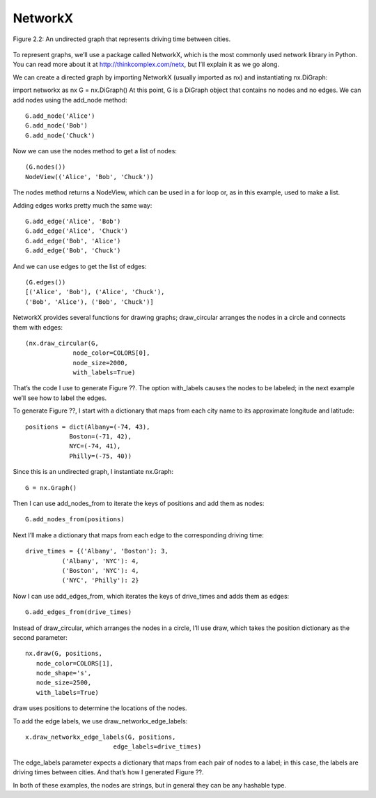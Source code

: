 NetworkX
---------
.. _fig_cpp_reference:

.. figure:: Figures/thinkcomplexity2002.png
   :align: center
   :alt: "Figure 2.2: An undirected graph that represents driving time between cities."

   Figure 2.2: An undirected graph that represents driving time between cities.


To represent graphs, we’ll use a package called NetworkX, which is the most commonly used network library in Python. You can read more about it at http://thinkcomplex.com/netx, but I’ll explain it as we go along.


We can create a directed graph by importing NetworkX (usually imported as nx) and instantiating nx.DiGraph:

import networkx as nx
G = nx.DiGraph()
At this point, G is a DiGraph object that contains no nodes and no edges. We can add nodes using the add_node method:
::

    G.add_node('Alice')
    G.add_node('Bob')
    G.add_node('Chuck')

Now we can use the nodes method to get a list of nodes:
::

    (G.nodes())
    NodeView(('Alice', 'Bob', 'Chuck'))

The nodes method returns a NodeView, which can be used in a for loop or, as in this example, used to make a list.

Adding edges works pretty much the same way:
:: 
    
    G.add_edge('Alice', 'Bob')
    G.add_edge('Alice', 'Chuck')
    G.add_edge('Bob', 'Alice')
    G.add_edge('Bob', 'Chuck')

And we can use edges to get the list of edges:

::
    
    (G.edges())
    [('Alice', 'Bob'), ('Alice', 'Chuck'),
    ('Bob', 'Alice'), ('Bob', 'Chuck')]

NetworkX provides several functions for drawing graphs; draw_circular arranges the nodes in a circle and connects them with edges:

::

    (nx.draw_circular(G,
                 node_color=COLORS[0],
                 node_size=2000,
                 with_labels=True)

That’s the code I use to generate Figure ??. The option with_labels causes the nodes to be labeled; in the next example we’ll see how to label the edges.


To generate Figure ??, I start with a dictionary that maps from each city name to its approximate longitude and latitude:

::

     positions = dict(Albany=(-74, 43),
                 Boston=(-71, 42),
                 NYC=(-74, 41),
                 Philly=(-75, 40))

Since this is an undirected graph, I instantiate nx.Graph:

::

     G = nx.Graph()

Then I can use add_nodes_from to iterate the keys of positions and add them as nodes:

::

     G.add_nodes_from(positions)

Next I’ll make a dictionary that maps from each edge to the corresponding driving time:

::

     drive_times = {('Albany', 'Boston'): 3,
               ('Albany', 'NYC'): 4,
               ('Boston', 'NYC'): 4,
               ('NYC', 'Philly'): 2}

Now I can use add_edges_from, which iterates the keys of drive_times and adds them as edges:

::

     G.add_edges_from(drive_times)

Instead of draw_circular, which arranges the nodes in a circle, I’ll use draw, which takes the position dictionary as the second parameter:

::  

     nx.draw(G, positions,
        node_color=COLORS[1],
        node_shape='s',
        node_size=2500,
        with_labels=True)

draw uses positions to determine the locations of the nodes.

To add the edge labels, we use draw_networkx_edge_labels:

::

     x.draw_networkx_edge_labels(G, positions,
                             edge_labels=drive_times)

The edge_labels parameter expects a dictionary that maps from each pair of nodes to a label; in this case, the labels are driving times between cities. And that’s how I generated Figure ??.

In both of these examples, the nodes are strings, but in general they can be any hashable type.